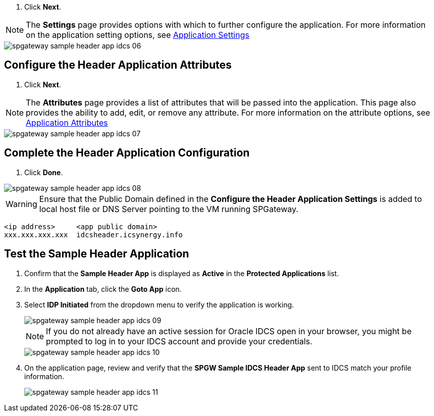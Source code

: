 //add sample header app fragments
:imagesdir: http://support.icsynergy.com/wp-content/uploads/spgw-imgs/


. Click *Next*.

NOTE: The *Settings* page provides options with which to further configure the application. For more information on the application setting options, see https://docs.icsynergy.com/administration/spgw-admin-app-settings.html[Application Settings]

image::spgateway-sample-header-app-idcs-06.png[]

== Configure the Header Application Attributes

. Click *Next*.

NOTE: The *Attributes* page provides a list of attributes that will be passed into the application. This page also provides the ability to add, edit, or remove any attribute. For more information on the attribute options, see https://docs.icsynergy.com/administration/spgw-admin-app-attributes.html[Application Attributes]

image::spgateway-sample-header-app-idcs-07.png[]

== Complete the Header Application Configuration

. Click *Done*.

image::spgateway-sample-header-app-idcs-08.png[]

WARNING: Ensure that the Public Domain defined in the *Configure the Header Application Settings* is added to local host file or DNS Server pointing to the VM running SPGateway.


----
<ip address>     <app public domain>
xxx.xxx.xxx.xxx  idcsheader.icsynergy.info
----

== Test the Sample Header Application

. Confirm that the *Sample Header App* is displayed as *Active* in the *Protected Applications* list.
. In the *Application* tab, click the *Goto App* icon.
. Select *IDP Initiated* from the dropdown menu to verify the application is working.
+
image::spgateway-sample-header-app-idcs-09.png[]
+
NOTE: If you do not already have an active session for Oracle IDCS open in your browser, you might be prompted to log in to your IDCS account and provide your credentials.
+
image::spgateway-sample-header-app-idcs-10.png[]
+

. On the application page, review and verify that the *SPGW Sample IDCS Header App* sent to IDCS match your profile information.
+
image::spgateway-sample-header-app-idcs-11.png[]
